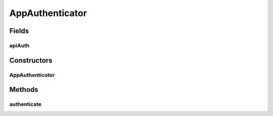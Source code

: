 .. java:import:: com.google.common.base Optional

.. java:import:: com.yammer.dropwizard.auth AuthenticationException

.. java:import:: com.yammer.dropwizard.auth Authenticator

.. java:import:: com.yammer.dropwizard.auth.basic BasicCredentials

.. java:import:: java.security MessageDigest

.. java:import:: uk.ac.ox.it.cha.configuration ApiAuth

AppAuthenticator
================

.. java:package:: uk.ac.ox.it.cha.auth
   :noindex:

.. java:type:: public class AppAuthenticator implements Authenticator<BasicCredentials, User>

   :author: martinfilliau

Fields
------
apiAuth
^^^^^^^

.. java:field::  ApiAuth apiAuth
   :outertype: AppAuthenticator

Constructors
------------
AppAuthenticator
^^^^^^^^^^^^^^^^

.. java:constructor:: public AppAuthenticator(ApiAuth apiAuth)
   :outertype: AppAuthenticator

Methods
-------
authenticate
^^^^^^^^^^^^

.. java:method:: @Override public Optional<User> authenticate(BasicCredentials credentials) throws AuthenticationException
   :outertype: AppAuthenticator

